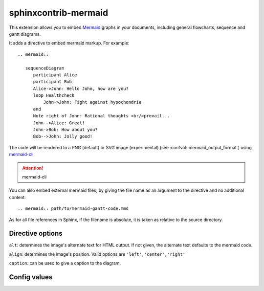 sphinxcontrib-mermaid
=====================

This extension allows you to embed `Mermaid <http://knsv.github.io/mermaid/>`_ graphs in your documents, including general flowcharts, sequence and gantt diagrams.

It adds a directive to embed mermaid markup. For example::

  .. mermaid::

     sequenceDiagram
        participant Alice
        participant Bob
        Alice->John: Hello John, how are you?
        loop Healthcheck
            John->John: Fight against hypochondria
        end
        Note right of John: Rational thoughts <br/>prevail...
        John-->Alice: Great!
        John->Bob: How about you?
        Bob-->John: Jolly good!

The code will be rendered to a PNG (default) or SVG image (experimental)
(see :confval:`mermaid_output_format`) using `mermaid-cli <http://knsv.github.io/mermaid/#mermaid-cli>`_.

.. attention:: mermaid-cli


You can also embed external mermaid files, by giving the file name as an
argument to the directive and no additional content::

   .. mermaid:: path/to/mermaid-gantt-code.mmd

As for all file references in Sphinx, if the filename is absolute, it is
taken as relative to the source directory.

Directive options
------------------

``alt``: determines the image's alternate text for HTML output.  If not given, the alternate text defaults to the mermaid code.

``align``: determines the image's position. Valid options are ``'left'``, ``'center'``, ``'right'``

``caption``: can be used to give a caption to the diagram.


Config values
-------------


.. confval:: mermaid_cmd

   The command name with which to invoke ``mermaid-cli`` program.  The default is ``'mermaid'``; you may need to set this to a full path if it's not in the executable
   search path.

.. confval:: mermaid_phantom_path

    The mermaid command requires PhantomJS (version ^1.9.0) to be installed and available in your $PATH, or you can specify it's location with in this config variable.

.. confval:: mermaid_output_format

   The output format for Mermaid when building HTML files.  This must be either
   ``'png'`` or ``'svg'``; the default is ``'png'``. Note ``'svg'`` support is very experimental in mermaid.


.. confval:: mermaid_sequence_config

    Allows overriding the sequence diagram configuration. It could be useful to increase the width between actors. It **should be a normal python dictionary**
    Check options in the `documentation <http://knsv.github.io/mermaid/#sequence-diagram-configuration>`_

.. confval:: mermaid_verbose

    Use the verbose mode when call mermaid-cli, and show its output in the building
    process.
